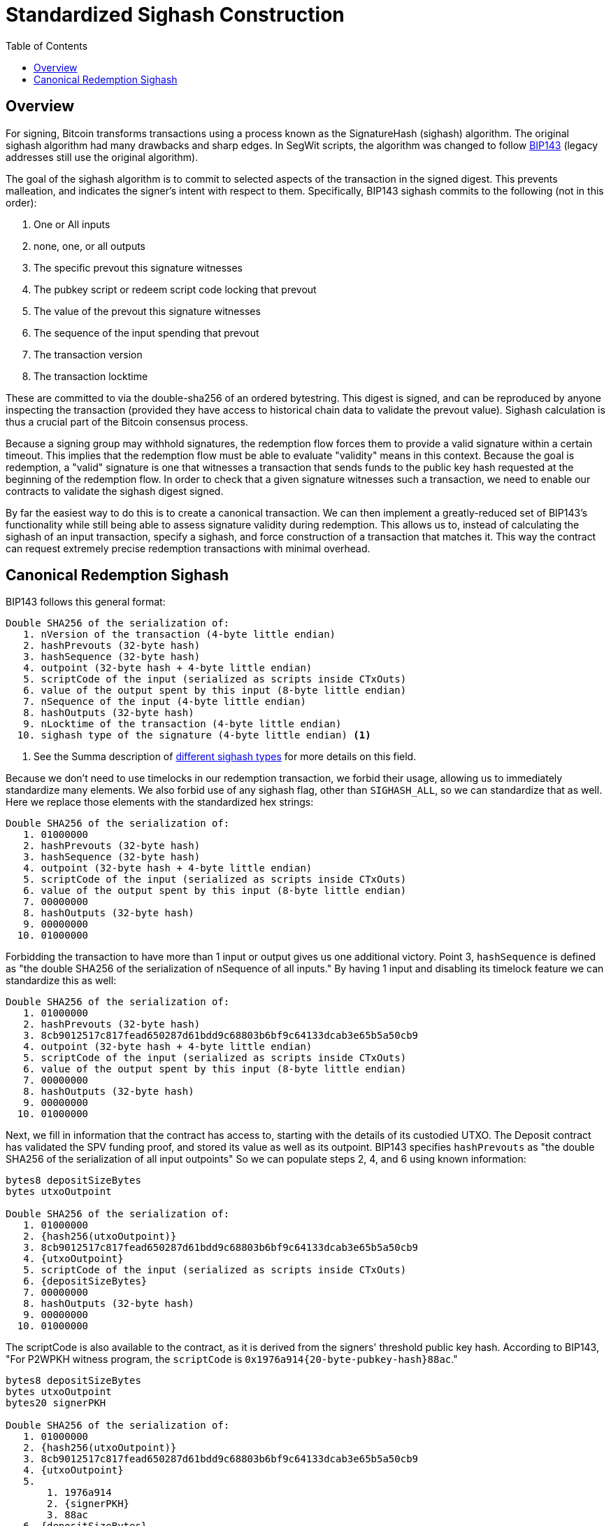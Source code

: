 :toc: macro

[[sighash]]
= Standardized Sighash Construction

ifndef::tbtc[]
toc::[]

endif::tbtc[]

== Overview

For signing, Bitcoin transforms transactions using a process known as the
SignatureHash (sighash) algorithm. The original sighash algorithm had many
drawbacks and sharp edges. In SegWit scripts, the algorithm was changed to
follow https://github.com/bitcoin/bips/blob/master/bip-0143.mediawiki[BIP143]
(legacy addresses still use the original algorithm).

The goal of the sighash algorithm is to commit to selected aspects of the
transaction in the signed digest. This prevents malleation, and indicates the
signer's intent with respect to them. Specifically, BIP143 sighash commits to
the following (not in this order):

1. One or All inputs
2. none, one, or all outputs
3. The specific prevout this signature witnesses
4. The pubkey script or redeem script code locking that prevout
5. The value of the prevout this signature witnesses
6. The sequence of the input spending that prevout
7. The transaction version
8. The transaction locktime

These are committed to via the double-sha256 of an ordered bytestring. This
digest is signed, and can be reproduced by anyone inspecting the transaction
(provided they have access to historical chain data to validate the prevout
value). Sighash calculation is thus a crucial part of the Bitcoin consensus
process.

Because a signing group may withhold signatures, the redemption flow forces
them to provide a valid signature within a certain timeout. This implies that
the redemption flow must be able to evaluate "validity" means in this context.
Because the goal is redemption, a "valid" signature is one that witnesses a
transaction that sends funds to the public key hash requested at the beginning
of the redemption flow. In order to check that a given signature witnesses such
a transaction, we need to enable our contracts to validate the sighash digest
signed.

By far the easiest way to do this is to create a canonical transaction. We can
then implement a greatly-reduced set of BIP143's functionality while still
being able to assess signature validity during redemption. This allows us to,
instead of calculating the sighash of an input transaction, specify a sighash,
and force construction of a transaction that matches it. This way the contract
can request extremely precise redemption transactions with minimal overhead.

== Canonical Redemption Sighash

BIP143 follows this general format:
```
Double SHA256 of the serialization of:
   1. nVersion of the transaction (4-byte little endian)
   2. hashPrevouts (32-byte hash)
   3. hashSequence (32-byte hash)
   4. outpoint (32-byte hash + 4-byte little endian)
   5. scriptCode of the input (serialized as scripts inside CTxOuts)
   6. value of the output spent by this input (8-byte little endian)
   7. nSequence of the input (4-byte little endian)
   8. hashOutputs (32-byte hash)
   9. nLocktime of the transaction (4-byte little endian)
  10. sighash type of the signature (4-byte little endian) <1>
```
<1> See the Summa description of
    https://medium.com/summa-technology/summa-auction-bitcoin-technical-7344096498f2#2070[different
    sighash types] for more details on this field.

Because we don't need to use timelocks in our redemption transaction, we forbid
their usage, allowing us to immediately standardize many elements. We also
forbid use of any sighash flag, other than `SIGHASH_ALL`, so we can standardize
that as well. Here we replace those elements with the standardized hex strings:

```
Double SHA256 of the serialization of:
   1. 01000000
   2. hashPrevouts (32-byte hash)
   3. hashSequence (32-byte hash)
   4. outpoint (32-byte hash + 4-byte little endian)
   5. scriptCode of the input (serialized as scripts inside CTxOuts)
   6. value of the output spent by this input (8-byte little endian)
   7. 00000000
   8. hashOutputs (32-byte hash)
   9. 00000000
  10. 01000000
```

Forbidding the transaction to have more than 1 input or output gives us one
additional victory. Point 3, `hashSequence` is defined as "the double SHA256 of
the serialization of nSequence of all inputs." By having 1 input and disabling
its timelock feature we can standardize this as well:

```
Double SHA256 of the serialization of:
   1. 01000000
   2. hashPrevouts (32-byte hash)
   3. 8cb9012517c817fead650287d61bdd9c68803b6bf9c64133dcab3e65b5a50cb9
   4. outpoint (32-byte hash + 4-byte little endian)
   5. scriptCode of the input (serialized as scripts inside CTxOuts)
   6. value of the output spent by this input (8-byte little endian)
   7. 00000000
   8. hashOutputs (32-byte hash)
   9. 00000000
  10. 01000000
```

Next, we fill in information that the contract has access to, starting with
the details of its custodied UTXO. The Deposit contract has validated the SPV
funding proof, and stored its value as well as its outpoint. BIP143 specifies
`hashPrevouts` as "the double SHA256 of the serialization of all input
outpoints" So we can populate steps 2, 4, and 6 using known information:

```
bytes8 depositSizeBytes
bytes utxoOutpoint

Double SHA256 of the serialization of:
   1. 01000000
   2. {hash256(utxoOutpoint)}
   3. 8cb9012517c817fead650287d61bdd9c68803b6bf9c64133dcab3e65b5a50cb9
   4. {utxoOutpoint}
   5. scriptCode of the input (serialized as scripts inside CTxOuts)
   6. {depositSizeBytes}
   7. 00000000
   8. hashOutputs (32-byte hash)
   9. 00000000
  10. 01000000
```

The scriptCode is also available to the contract, as it is derived from the
signers' threshold public key hash. According to BIP143, "For P2WPKH witness
program, the `scriptCode` is `0x1976a914{20-byte-pubkey-hash}88ac`."

```
bytes8 depositSizeBytes
bytes utxoOutpoint
bytes20 signerPKH

Double SHA256 of the serialization of:
   1. 01000000
   2. {hash256(utxoOutpoint)}
   3. 8cb9012517c817fead650287d61bdd9c68803b6bf9c64133dcab3e65b5a50cb9
   4. {utxoOutpoint}
   5.
       1. 1976a914
       2. {signerPKH}
       3. 88ac
   6. {depositSizeBytes}
   7. 00000000
   8. hashOutputs (32-byte hash)
   9. 00000000
  10. 01000000
```

This leaves us with only `hashOutputs` unknown to the contract at redemption
time. Intuitively, this makes sense, as the contract knows where the money is,
but not where it should be sent on redemption. As always, we reference BIP143
which says "hashOutputs is the double SHA256 of the serialization of all output
amount [sic] (8-byte little endian) with scriptPubKey." This can get quite
long with multiple outputs, but as mentioned earlier, we can standardize on
single-output transactions. This means that it's the double-sha256 of the
8-byte LE value being redeemed (less a mining fee), and the pubkey script
containing the redeemer's script hash. In our redemption flow, both of these
things are set by the user at request time. This means the contract has access
to them as function arguments when it requests that the signer group produces
a signature. Therefore the contract can specify a precise digest for that
signature:

```
bytes8 depositSizeBytes
bytes utxoOutpoint
bytes20 signerPKH

Double SHA256 of the serialization of:
   1. 01000000
   2. {hash256(utxoOutpoint)}
   3. 8cb9012517c817fead650287d61bdd9c68803b6bf9c64133dcab3e65b5a50cb9
   4. {utxoOutpoint}
   5.
       1. 1976a914
       2. {signerPKH}
       3. 88ac
   6. {depositSizeBytes}
   7. 00000000
   8.
       1. hash256(
       2. {_outputValueBytes}
       3. {_requesterPKH}
       4. )
   9. 00000000
  10. 01000000
```

It is easy to implement this as a pure function in Solidity:

```
/// @notice                 calculates the sighash of a redemption tx
/// @dev                    documented in bip143. many values are hardcoded
/// @param _outpoint        the bitcoin output script
/// @param _inputPKH        the input pubkeyhash (hash160(sender_pubkey))
/// @param _inputValue      the value of the input in satoshi
/// @param _outputValue     the value of the output in satoshi
/// @param _outputPKH       the output pubkeyhash (hash160(recipient_pubkey))
/// @return                 the double-sha256 (hash256) signature hash
function oneInputOneOutputSighash(
    bytes _outpoint,  // 36 byte UTXO id
    bytes20 _inputPKH,  // 20 byte hash160
    bytes8 _inputValue,  // 8-byte LE
    bytes8 _outputValue,  // 8-byte LE
    bytes20 _outputPKH  // 20 byte hash160
) public pure returns (bytes32) {
    // Fixes elements to easily make a 1-in 1-out sighash digest
    // Does not support timelocks
    bytes memory _scriptCode = abi.encodePacked(
        hex"1976a914",  // length, dup, hash160, pkh_length
        _inputPKH,
        hex"88ac");  // equal, checksig
    bytes32 _hashOutputs = abi.encodePacked(
        _outputValue,  // 8-byte LE
        hex"160014",  // this assumes p2wpkh
        _outputPKH).hash256();
    bytes memory _sighashPreimage = abi.encodePacked(
        hex"01000000",  // version
        _outpoint.hash256(),  // hashPrevouts
        // hashSequence(hash256(00000000))
        hex"8cb9012517c817fead650287d61bdd9c68803b6bf9c64133dcab3e65b5a50cb9",
        _outpoint,  // outpoint
        _scriptCode,  // p2wpkh script code
        _inputValue,  // value of the input in 8-byte LE
        hex"00000000",  // input nSequence
        _hashOutputs,  // hash of the single output
        hex"00000000",  // nLockTime
        hex"01000000"  // SIGHASH_ALL
    );
    return _sighashPreimage.hash256();
}
```
